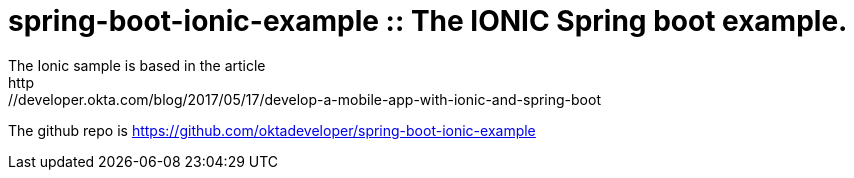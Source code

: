 = spring-boot-ionic-example :: The IONIC Spring boot example.
The Ionic sample is based in the article
http://developer.okta.com/blog/2017/05/17/develop-a-mobile-app-with-ionic-and-spring-boot
The github repo is
https://github.com/oktadeveloper/spring-boot-ionic-example
